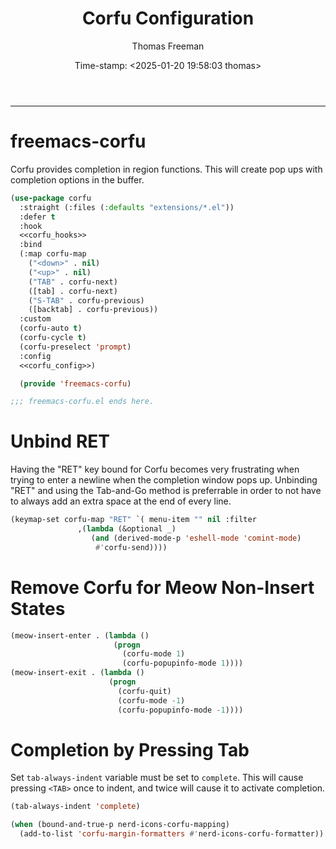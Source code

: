 # -*-eval: (add-hook 'after-save-hook (lambda ()(org-babel-tangle)) nil t);-*-

#+title: Corfu  Configuration
#+author: Thomas Freeman
#+date: Time-stamp: <2025-01-20 19:58:03 thomas>
#+language: en_US
#+property: header-args :results silent :exports code

#+options: html-link-use-abs-url:nil html-postamble:auto
#+options: html-preamble:t html-scripts:nil html-style:t
#+options: html5-fancy:nil tex:t num:nil toc:t
#+html_doctype: xhtml-strict
#+html_container: div
#+html_content_class: content
#+keywords: Emacs
#+html_link_home: ../../index.html
#+html_link_up: ../../init.html
#+creator: <a href="https://www.gnu.org/software/emacs/">Emacs</a> 27.1 (<a href="https://orgmode.org">Org</a> mode 9.5.2)

-----


* freemacs-corfu

Corfu provides completion in region functions. This will create pop ups with completion options in the buffer.

#+begin_src emacs-lisp :comments org :tangle yes :noweb yes
  (use-package corfu
    :straight (:files (:defaults "extensions/*.el"))
    :defer t
    :hook
    <<corfu_hooks>>
    :bind
    (:map corfu-map
	  ("<down>" . nil)
	  ("<up>" . nil)
	  ("TAB" . corfu-next)
	  ([tab] . corfu-next)
	  ("S-TAB" . corfu-previous)
	  ([backtab] . corfu-previous))
    :custom
    (corfu-auto t)
    (corfu-cycle t)
    (corfu-preselect 'prompt)
    :config
    <<corfu_config>>)

    (provide 'freemacs-corfu)

  ;;; freemacs-corfu.el ends here.
#+end_src

* Unbind RET

Having the "RET" key bound for Corfu becomes very frustrating when trying to enter a newline when the completion window pops up. Unbinding "RET" and using the Tab-and-Go method is preferrable in order to not have to always add an extra space at the end of every line.

#+begin_src emacs-lisp :noweb-ref corfu_config
  (keymap-set corfu-map "RET" `( menu-item "" nil :filter
				 ,(lambda (&optional _)
				    (and (derived-mode-p 'eshell-mode 'comint-mode)
					 #'corfu-send))))
#+end_src

* Remove Corfu for Meow Non-Insert States

#+begin_src emacs-lisp :noweb-ref corfu_hooks
  (meow-insert-enter . (lambda ()
                         (progn
                           (corfu-mode 1)
                           (corfu-popupinfo-mode 1))))
  (meow-insert-exit . (lambda ()
                        (progn
                          (corfu-quit)
                          (corfu-mode -1)
                          (corfu-popupinfo-mode -1))))
#+end_src

* Completion by Pressing Tab

Set ~tab-always-indent~ variable must be set to ~complete~. This will cause pressing ~<TAB>~ once to indent, and twice will cause it to activate completion.

#+begin_src emacs-lisp :comments both :noweb-ref emacs_custom
  (tab-always-indent 'complete)
#+end_src

#+begin_src emacs-lisp :noweb-ref corfu_config
  (when (bound-and-true-p nerd-icons-corfu-mapping)
    (add-to-list 'corfu-margin-formatters #'nerd-icons-corfu-formatter))
#+end_src
